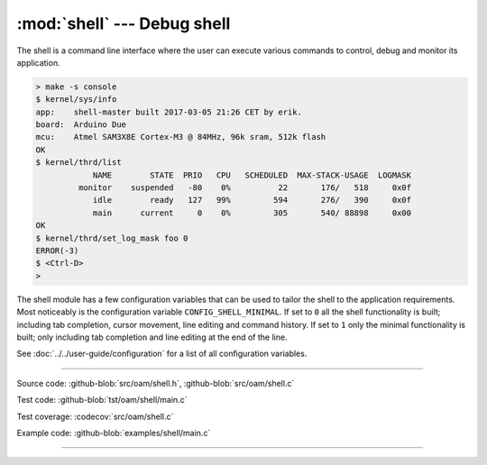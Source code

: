 :mod:`shell` --- Debug shell
============================

.. module:: shell
   :synopsis: Debug shell.

The shell is a command line interface where the user can execute
various commands to control, debug and monitor its application.

.. code-block:: text

   > make -s console
   $ kernel/sys/info
   app:    shell-master built 2017-03-05 21:26 CET by erik.
   board:  Arduino Due
   mcu:    Atmel SAM3X8E Cortex-M3 @ 84MHz, 96k sram, 512k flash
   OK
   $ kernel/thrd/list
               NAME        STATE  PRIO   CPU   SCHEDULED  MAX-STACK-USAGE  LOGMASK
            monitor    suspended   -80    0%          22       176/   518     0x0f
               idle        ready   127   99%         594       276/   390     0x0f
               main      current     0    0%         305       540/ 88898     0x00
   OK
   $ kernel/thrd/set_log_mask foo 0
   ERROR(-3)
   $ <Ctrl-D>
   >

The shell module has a few configuration variables that can be used to
tailor the shell to the application requirements. Most noticeably is
the configuration variable ``CONFIG_SHELL_MINIMAL``. If set to ``0``
all the shell functionality is built; including tab completion, cursor
movement, line editing and command history. If set to ``1`` only the
minimal functionality is built; only including tab completion and line
editing at the end of the line.

See :doc:`../../user-guide/configuration` for a list of all
configuration variables.

----------------------------------------------

Source code: :github-blob:`src/oam/shell.h`, :github-blob:`src/oam/shell.c`

Test code: :github-blob:`tst/oam/shell/main.c`

Test coverage: :codecov:`src/oam/shell.c`

Example code: :github-blob:`examples/shell/main.c`

----------------------------------------------

.. doxygenfile:: oam/shell.h
   :project: simba
